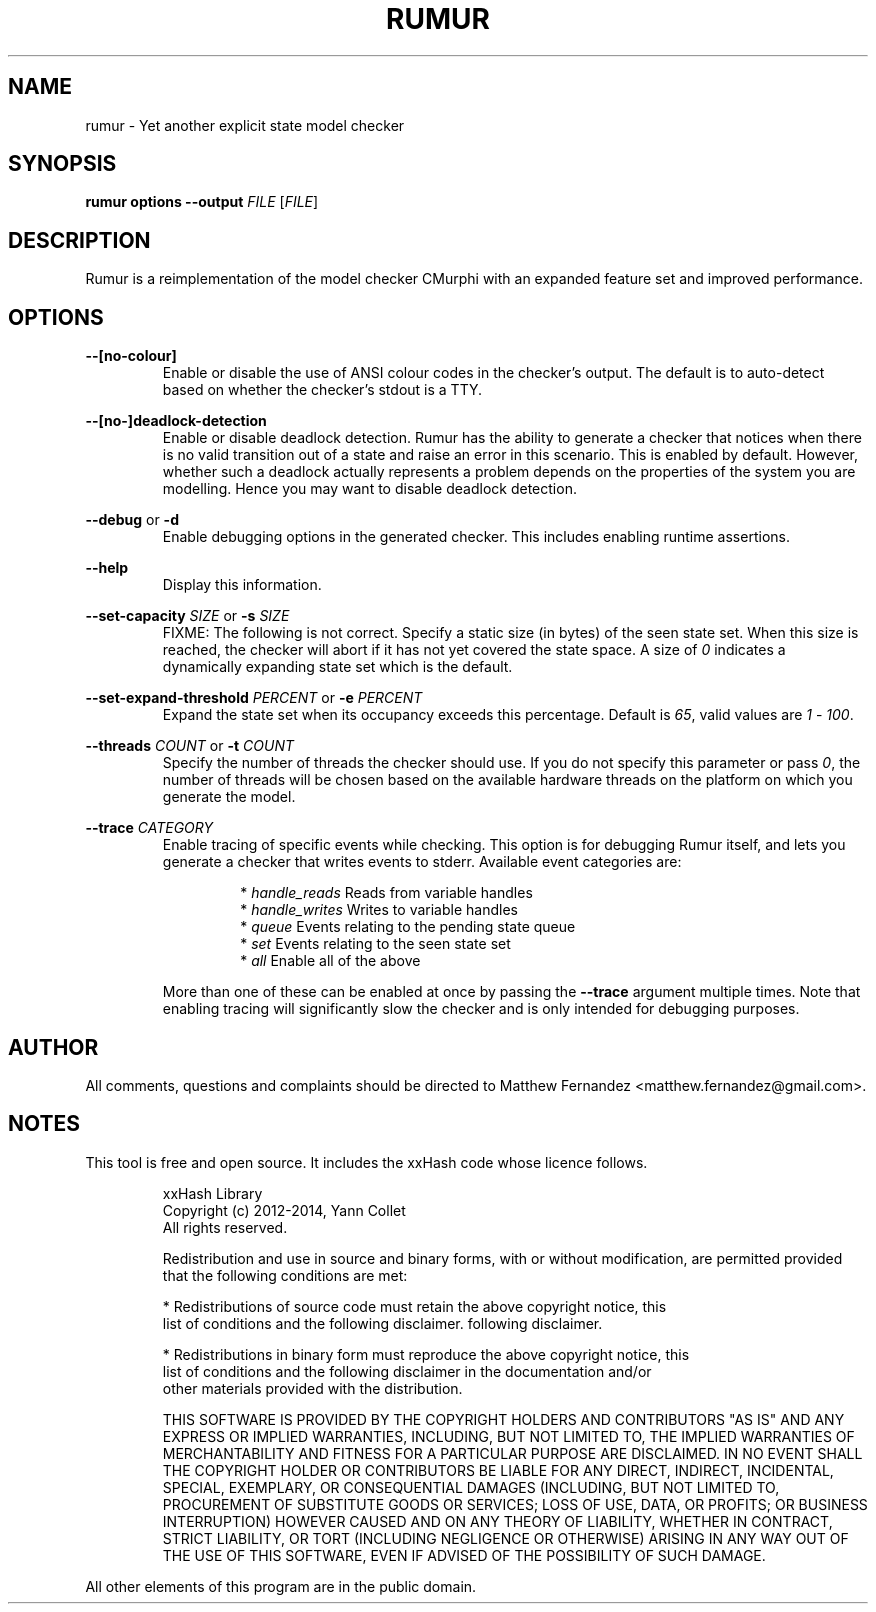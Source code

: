 .TH RUMUR 1
.SH NAME
rumur \- Yet another explicit state model checker
.SH SYNOPSIS
.B \fBrumur\fR \fBoptions\fR \fB--output\fR \fIFILE\fR [\fIFILE\fR]\fR
.SH DESCRIPTION
Rumur is a reimplementation of the model checker CMurphi with an expanded
feature set and improved performance.
.SH OPTIONS
\fB--[no-colour]\fR
.RS
Enable or disable the use of ANSI colour codes in the checker's output. The
default is to auto-detect based on whether the checker's stdout is a TTY.
.RE
.PP
\fB--[no-]deadlock-detection\fR
.RS
Enable or disable deadlock detection. Rumur has the ability to generate a
checker that notices when there is no valid transition out of a state and raise
an error in this scenario. This is enabled by default. However, whether such a
deadlock actually represents a problem depends on the properties of the system
you are modelling. Hence you may want to disable deadlock detection.
.RE
.PP
\fB--debug\fR or \fB-d\fR
.RS
Enable debugging options in the generated checker. This includes enabling
runtime assertions.
.RE
.PP
\fB--help\fR
.RS
Display this information.
.RE
.PP
\fB--set-capacity\fR \fISIZE\fR or \fB-s\fR \fISIZE\fR
.RS
FIXME: The following is not correct.
Specify a static size (in bytes) of the seen state set. When this size is
reached, the checker will abort if it has not yet covered the state space. A
size of \fI0\fR indicates a dynamically expanding state set which is the
default.
.RE
.PP
\fB--set-expand-threshold\fR \fIPERCENT\fR or \fB-e\fR \fIPERCENT\fR
.RS
Expand the state set when its occupancy exceeds this percentage. Default is
\fI65\fR, valid values are \fI1\fR - \fI100\fR.
.RE
.PP
\fB--threads\fR \fICOUNT\fR or \fB-t\fR \fICOUNT\fR
.RS
Specify the number of threads the checker should use. If you do not specify this
parameter or pass \fI0\fR, the number of threads will be chosen based on the
available hardware threads on the platform on which you generate the model.
.RE
.PP
\fB--trace\fR \fICATEGORY\fR
.RS
Enable tracing of specific events while checking. This option is for debugging
Rumur itself, and lets you generate a checker that writes events to stderr.
Available event categories are:
.PP
.RS
* \fIhandle_reads\fR Reads from variable handles
.br
* \fIhandle_writes\fR Writes to variable handles
.br
* \fIqueue\fR Events relating to the pending state queue
.br
* \fIset\fR Events relating to the seen state set
.br
* \fIall\fR Enable all of the above
.RE
.PP
More than one of these can be enabled at once by passing the \fB--trace\fR
argument multiple times. Note that enabling tracing will significantly slow the
checker and is only intended for debugging purposes.
.RE
.SH AUTHOR
All comments, questions and complaints should be directed to Matthew Fernandez
<matthew.fernandez@gmail.com>.
.SH NOTES
This tool is free and open source. It includes the xxHash code whose licence
follows.
.PP
.RS
xxHash Library
.br
Copyright (c) 2012-2014, Yann Collet
.br
All rights reserved.
.PP
Redistribution and use in source and binary forms, with or without modification,
are permitted provided that the following conditions are met:
.PP
* Redistributions of source code must retain the above copyright notice, this
  list of conditions and the following disclaimer.
following disclaimer.
.PP
* Redistributions in binary form must reproduce the above copyright notice, this
  list of conditions and the following disclaimer in the documentation and/or
  other materials provided with the distribution.
.PP
THIS SOFTWARE IS PROVIDED BY THE COPYRIGHT HOLDERS AND CONTRIBUTORS "AS IS" AND
ANY EXPRESS OR IMPLIED WARRANTIES, INCLUDING, BUT NOT LIMITED TO, THE IMPLIED
WARRANTIES OF MERCHANTABILITY AND FITNESS FOR A PARTICULAR PURPOSE ARE
DISCLAIMED. IN NO EVENT SHALL THE COPYRIGHT HOLDER OR CONTRIBUTORS BE LIABLE FOR
ANY DIRECT, INDIRECT, INCIDENTAL, SPECIAL, EXEMPLARY, OR CONSEQUENTIAL DAMAGES
(INCLUDING, BUT NOT LIMITED TO, PROCUREMENT OF SUBSTITUTE GOODS OR SERVICES;
LOSS OF USE, DATA, OR PROFITS; OR BUSINESS INTERRUPTION) HOWEVER CAUSED AND ON
ANY THEORY OF LIABILITY, WHETHER IN CONTRACT, STRICT LIABILITY, OR TORT
(INCLUDING NEGLIGENCE OR OTHERWISE) ARISING IN ANY WAY OUT OF THE USE OF THIS
SOFTWARE, EVEN IF ADVISED OF THE POSSIBILITY OF SUCH DAMAGE.
.PP
.RE
All other elements of this program are in the public domain.
